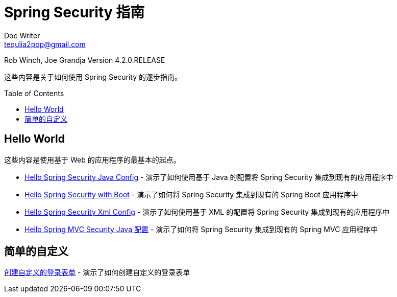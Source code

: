 = Spring Security 指南
Doc Writer <tequlia2pop@gmail.com>
:toc: macro
:homepage: http://docs.spring.io/spring-security/site/docs/current/guides/html5/

Rob Winch, Joe Grandja
Version 4.2.0.RELEASE

这些内容是关于如何使用 Spring Security 的逐步指南。

toc::[]

[[hello-world]]
== Hello World

这些内容是使用基于 Web 的应用程序的最基本的起点。

* http://docs.spring.io/spring-security/site/docs/current/guides/html5/helloworld-javaconfig.html[Hello Spring Security Java Config] - 演示了如何使用基于 Java 的配置将 Spring Security 集成到现有的应用程序中

* http://docs.spring.io/spring-security/site/docs/current/guides/html5/helloworld-boot.html[Hello Spring Security with Boot] - 演示了如何将 Spring Security 集成到现有的 Spring Boot 应用程序中

* http://docs.spring.io/spring-security/site/docs/current/guides/html5/helloworld-xml.html[Hello Spring Security Xml Config] - 演示了如何使用基于 XML 的配置将 Spring Security 集成到现有的应用程序中

* http://docs.spring.io/spring-security/site/docs/current/guides/html5/hellomvc-javaconfig.html[Hello Spring MVC Security Java 配置] - 演示了如何将 Spring Security 集成到现有的 Spring MVC 应用程序中

[[simple-customization]]
== 简单的自定义

http://docs.spring.io/spring-security/site/docs/current/guides/html5/form-javaconfig.html[创建自定义的登录表单] - 演示了如何创建自定义的登录表单